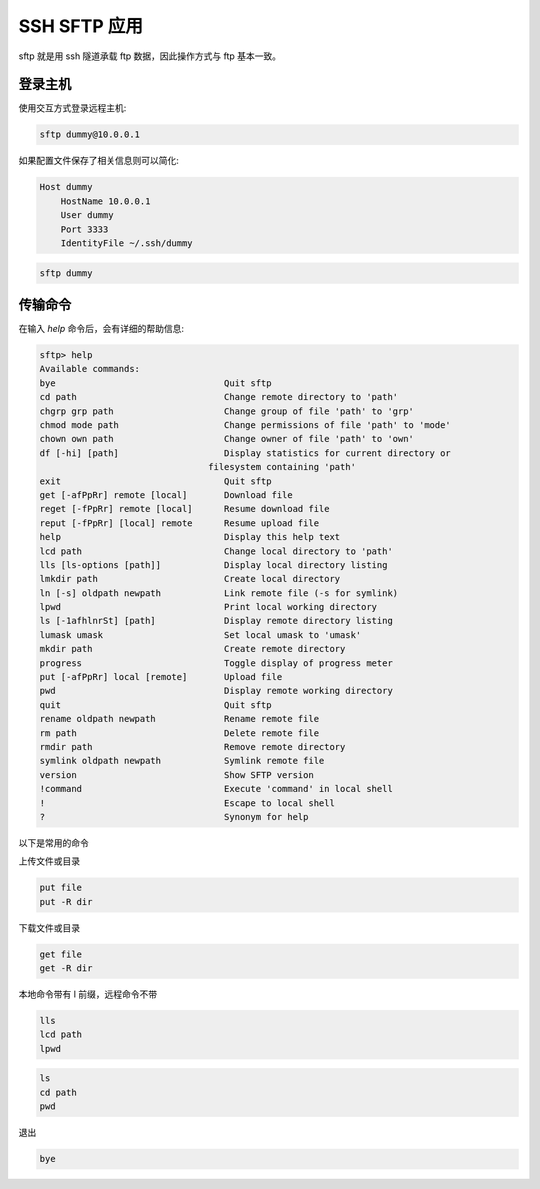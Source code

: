 SSH SFTP 应用
==================================================

sftp 就是用 ssh 隧道承载 ftp 数据，因此操作方式与 ftp 基本一致。


登录主机
--------------------------------------------------

使用交互方式登录远程主机:

.. code-block:: bash

    sftp dummy@10.0.0.1

如果配置文件保存了相关信息则可以简化:

.. code-block:: bash

    Host dummy
        HostName 10.0.0.1
        User dummy
        Port 3333
        IdentityFile ~/.ssh/dummy

.. code-block:: bash

    sftp dummy

传输命令
--------------------------------------------------

在输入 *help* 命令后，会有详细的帮助信息:

.. code-block:: none

    sftp> help
    Available commands:
    bye                                Quit sftp
    cd path                            Change remote directory to 'path'
    chgrp grp path                     Change group of file 'path' to 'grp'
    chmod mode path                    Change permissions of file 'path' to 'mode'
    chown own path                     Change owner of file 'path' to 'own'
    df [-hi] [path]                    Display statistics for current directory or
                                    filesystem containing 'path'
    exit                               Quit sftp
    get [-afPpRr] remote [local]       Download file
    reget [-fPpRr] remote [local]      Resume download file
    reput [-fPpRr] [local] remote      Resume upload file
    help                               Display this help text
    lcd path                           Change local directory to 'path'
    lls [ls-options [path]]            Display local directory listing
    lmkdir path                        Create local directory
    ln [-s] oldpath newpath            Link remote file (-s for symlink)
    lpwd                               Print local working directory
    ls [-1afhlnrSt] [path]             Display remote directory listing
    lumask umask                       Set local umask to 'umask'
    mkdir path                         Create remote directory
    progress                           Toggle display of progress meter
    put [-afPpRr] local [remote]       Upload file
    pwd                                Display remote working directory
    quit                               Quit sftp
    rename oldpath newpath             Rename remote file
    rm path                            Delete remote file
    rmdir path                         Remove remote directory
    symlink oldpath newpath            Symlink remote file
    version                            Show SFTP version
    !command                           Execute 'command' in local shell
    !                                  Escape to local shell
    ?                                  Synonym for help

以下是常用的命令

上传文件或目录

.. code-block:: bash

    put file
    put -R dir

下载文件或目录

.. code-block:: bash

    get file
    get -R dir

本地命令带有 l 前缀，远程命令不带

.. code-block:: bash

    lls
    lcd path
    lpwd

.. code-block:: bash

    ls
    cd path
    pwd

退出

.. code-block:: bash

    bye
